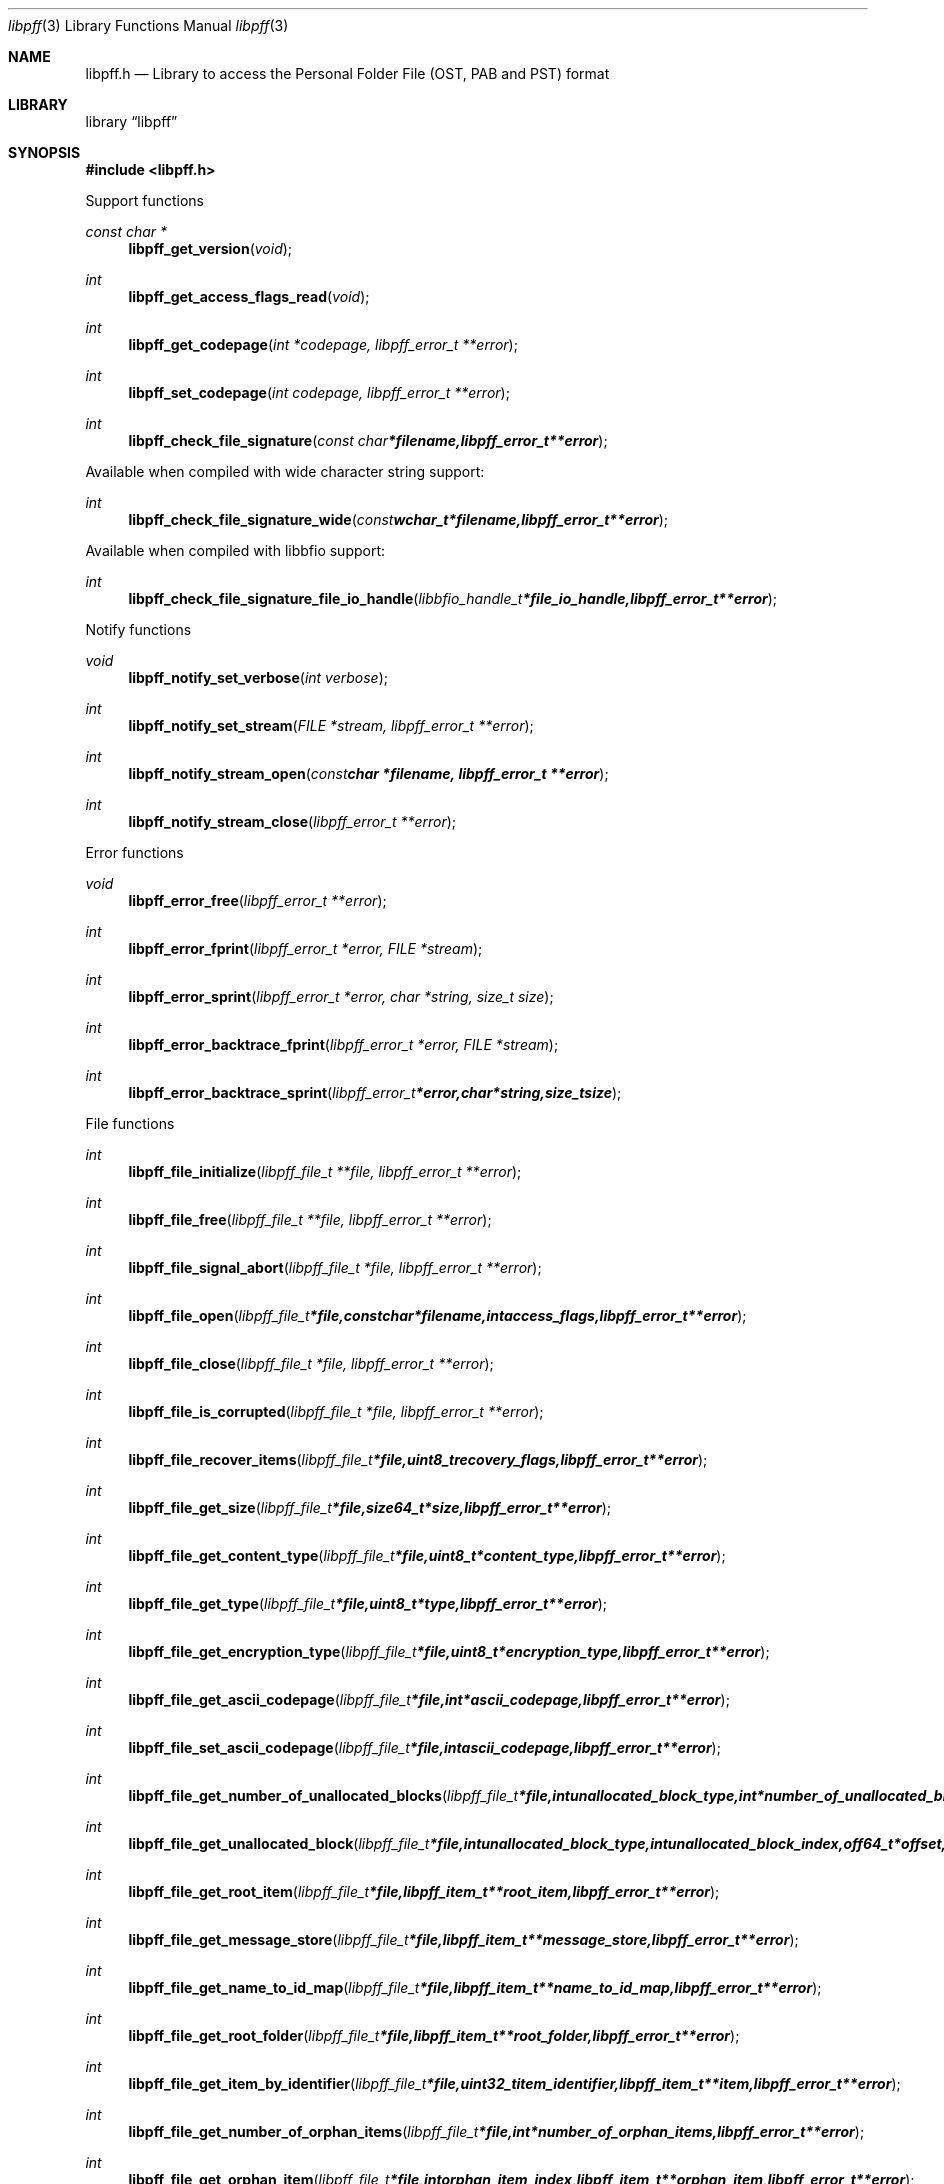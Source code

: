 .Dd November 19, 2016
.Dt libpff 3
.Os libpff
.Sh NAME
.Nm libpff.h
.Nd Library to access the Personal Folder File (OST, PAB and PST) format
.Sh LIBRARY
.Lb libpff
.Sh SYNOPSIS
.In libpff.h
.Pp
Support functions
.Ft const char *
.Fn libpff_get_version "void"
.Ft int
.Fn libpff_get_access_flags_read "void"
.Ft int
.Fn libpff_get_codepage "int *codepage, libpff_error_t **error"
.Ft int
.Fn libpff_set_codepage "int codepage, libpff_error_t **error"
.Ft int
.Fn libpff_check_file_signature "const char *filename, libpff_error_t **error"
.Pp
Available when compiled with wide character string support:
.Ft int
.Fn libpff_check_file_signature_wide "const wchar_t *filename, libpff_error_t **error"
.Pp
Available when compiled with libbfio support:
.Ft int
.Fn libpff_check_file_signature_file_io_handle "libbfio_handle_t *file_io_handle, libpff_error_t **error"
.Pp
Notify functions
.Ft void
.Fn libpff_notify_set_verbose "int verbose"
.Ft int
.Fn libpff_notify_set_stream "FILE *stream, libpff_error_t **error"
.Ft int
.Fn libpff_notify_stream_open "const char *filename, libpff_error_t **error"
.Ft int
.Fn libpff_notify_stream_close "libpff_error_t **error"
.Pp
Error functions
.Ft void
.Fn libpff_error_free "libpff_error_t **error"
.Ft int
.Fn libpff_error_fprint "libpff_error_t *error, FILE *stream"
.Ft int
.Fn libpff_error_sprint "libpff_error_t *error, char *string, size_t size"
.Ft int
.Fn libpff_error_backtrace_fprint "libpff_error_t *error, FILE *stream"
.Ft int
.Fn libpff_error_backtrace_sprint "libpff_error_t *error, char *string, size_t size"
.Pp
File functions
.Ft int
.Fn libpff_file_initialize "libpff_file_t **file, libpff_error_t **error"
.Ft int
.Fn libpff_file_free "libpff_file_t **file, libpff_error_t **error"
.Ft int
.Fn libpff_file_signal_abort "libpff_file_t *file, libpff_error_t **error"
.Ft int
.Fn libpff_file_open "libpff_file_t *file, const char *filename, int access_flags, libpff_error_t **error"
.Ft int
.Fn libpff_file_close "libpff_file_t *file, libpff_error_t **error"
.Ft int
.Fn libpff_file_is_corrupted "libpff_file_t *file, libpff_error_t **error"
.Ft int
.Fn libpff_file_recover_items "libpff_file_t *file, uint8_t recovery_flags, libpff_error_t **error"
.Ft int
.Fn libpff_file_get_size "libpff_file_t *file, size64_t *size, libpff_error_t **error"
.Ft int
.Fn libpff_file_get_content_type "libpff_file_t *file, uint8_t *content_type, libpff_error_t **error"
.Ft int
.Fn libpff_file_get_type "libpff_file_t *file, uint8_t *type, libpff_error_t **error"
.Ft int
.Fn libpff_file_get_encryption_type "libpff_file_t *file, uint8_t *encryption_type, libpff_error_t **error"
.Ft int
.Fn libpff_file_get_ascii_codepage "libpff_file_t *file, int *ascii_codepage, libpff_error_t **error"
.Ft int
.Fn libpff_file_set_ascii_codepage "libpff_file_t *file, int ascii_codepage, libpff_error_t **error"
.Ft int
.Fn libpff_file_get_number_of_unallocated_blocks "libpff_file_t *file, int unallocated_block_type, int *number_of_unallocated_blocks, libpff_error_t **error"
.Ft int
.Fn libpff_file_get_unallocated_block "libpff_file_t *file, int unallocated_block_type, int unallocated_block_index, off64_t *offset, size64_t *size, libpff_error_t **error"
.Ft int
.Fn libpff_file_get_root_item "libpff_file_t *file, libpff_item_t **root_item, libpff_error_t **error"
.Ft int
.Fn libpff_file_get_message_store "libpff_file_t *file, libpff_item_t **message_store, libpff_error_t **error"
.Ft int
.Fn libpff_file_get_name_to_id_map "libpff_file_t *file, libpff_item_t **name_to_id_map, libpff_error_t **error"
.Ft int
.Fn libpff_file_get_root_folder "libpff_file_t *file, libpff_item_t **root_folder, libpff_error_t **error"
.Ft int
.Fn libpff_file_get_item_by_identifier "libpff_file_t *file, uint32_t item_identifier, libpff_item_t **item, libpff_error_t **error"
.Ft int
.Fn libpff_file_get_number_of_orphan_items "libpff_file_t *file, int *number_of_orphan_items, libpff_error_t **error"
.Ft int
.Fn libpff_file_get_orphan_item "libpff_file_t *file, int orphan_item_index, libpff_item_t **orphan_item, libpff_error_t **error"
.Ft int
.Fn libpff_file_get_number_of_recovered_items "libpff_file_t *file, int *number_of_recovered_items, libpff_error_t **error"
.Ft int
.Fn libpff_file_get_recovered_item "libpff_file_t *file, int recovered_item_index, libpff_item_t **recovered_item, libpff_error_t **error"
.Pp
Available when compiled with wide character string support:
.Ft int
.Fn libpff_file_open_wide "libpff_file_t *file, const wchar_t *filename, int access_flags, libpff_error_t **error"
.Pp
Available when compiled with libbfio support:
.Ft int
.Fn libpff_file_open_file_io_handle "libpff_file_t *file, libbfio_handle_t *file_io_handle, int access_flags, libpff_error_t **error"
.Pp
Item functions
.Ft int
.Fn libpff_item_clone "libpff_item_t **destination_item, libpff_item_t *source_item, libpff_error_t **error"
.Ft int
.Fn libpff_item_free "libpff_item_t **item, libpff_error_t **error"
.Ft int
.Fn libpff_item_get_identifier "libpff_item_t *item, uint32_t *identifier, libpff_error_t **error"
.Ft int
.Fn libpff_item_get_number_of_record_sets "libpff_item_t *item, int *number_of_record_sets, libpff_error_t **error"
.Ft int
.Fn libpff_item_get_record_set_by_index "libpff_item_t *item, int record_set_index, libpff_record_set_t **record_set, libpff_error_t **error"
.Ft int
.Fn libpff_item_get_number_of_entries "libpff_item_t *item, uint32_t *number_of_entries, libpff_error_t **error"
.Ft int
.Fn libpff_item_get_type "libpff_item_t *item, uint8_t *item_type, libpff_error_t **error"
.Ft int
.Fn libpff_item_get_number_of_sub_items "libpff_item_t *item, int *number_of_sub_items, libpff_error_t **error"
.Ft int
.Fn libpff_item_get_sub_item "libpff_item_t *item, int sub_item_index, libpff_item_t **sub_item, libpff_error_t **error"
.Ft int
.Fn libpff_item_get_sub_item_by_identifier "libpff_item_t *item, uint32_t sub_item_identifier, libpff_item_t **sub_item, libpff_error_t **error"
.Pp
Name to ID map entry functions
.Ft int
.Fn libpff_name_to_id_map_entry_get_type "libpff_name_to_id_map_entry_t *name_to_id_map_entry, uint8_t *entry_type, libpff_error_t **error"
.Ft int
.Fn libpff_name_to_id_map_entry_get_number "libpff_name_to_id_map_entry_t *name_to_id_map_entry, uint32_t *number, libpff_error_t **error"
.Ft int
.Fn libpff_name_to_id_map_entry_get_utf8_string_size "libpff_name_to_id_map_entry_t *name_to_id_map_entry, size_t *utf8_string_size, libpff_error_t **error"
.Ft int
.Fn libpff_name_to_id_map_entry_get_utf8_string "libpff_name_to_id_map_entry_t *name_to_id_map_entry, uint8_t *utf8_string, size_t utf8_string_size, libpff_error_t **error"
.Ft int
.Fn libpff_name_to_id_map_entry_get_utf16_string_size "libpff_name_to_id_map_entry_t *name_to_id_map_entry, size_t *utf16_string_size, libpff_error_t **error"
.Ft int
.Fn libpff_name_to_id_map_entry_get_utf16_string "libpff_name_to_id_map_entry_t *name_to_id_map_entry, uint16_t *utf16_string, size_t utf16_string_size, libpff_error_t **error"
.Ft int
.Fn libpff_name_to_id_map_entry_get_guid "libpff_name_to_id_map_entry_t *name_to_id_map_entry, uint8_t *guid, size_t size, libpff_error_t **error"
.Pp
Record set functions
.Ft int
.Fn libpff_record_set_free "libpff_record_set_t **record_set, libpff_error_t **error"
.Ft int
.Fn libpff_record_set_get_number_of_entries "libpff_record_set_t *record_set, int *number_of_entries, libpff_error_t **error"
.Ft int
.Fn libpff_record_set_get_entry_by_index "libpff_record_set_t *record_set, int record_entry_index, libpff_record_entry_t **record_entry, libpff_error_t **error"
.Ft int
.Fn libpff_record_set_get_entry_by_type "libpff_record_set_t *record_set, uint32_t entry_type, uint32_t value_type, libpff_record_entry_t **record_entry, uint8_t flags, libpff_error_t **error"
.Ft int
.Fn libpff_record_set_get_entry_by_utf8_name "libpff_record_set_t *record_set, const uint8_t *utf8_string, size_t utf8_string_length, uint32_t value_type, libpff_record_entry_t **record_entry, uint8_t flags, libpff_error_t **error"
.Ft int
.Fn libpff_record_set_get_entry_by_utf16_name "libpff_record_set_t *record_set, const uint16_t *utf16_string, size_t utf16_string_length, uint32_t value_type, libpff_record_entry_t **record_entry, uint8_t flags, libpff_error_t **error"
.Pp
Record entry functions
.Ft int
.Fn libpff_record_entry_free "libpff_record_entry_t **record_entry, libpff_error_t **error"
.Ft int
.Fn libpff_record_entry_get_entry_type "libpff_record_entry_t *record_entry, uint32_t *entry_type, libpff_error_t **error"
.Ft int
.Fn libpff_record_entry_get_value_type "libpff_record_entry_t *record_entry, uint32_t *value_type, libpff_error_t **error"
.Ft int
.Fn libpff_record_entry_get_name_to_id_map_entry "libpff_record_entry_t *record_entry, libpff_name_to_id_map_entry_t **name_to_id_map_entry, libpff_error_t **error"
.Ft int
.Fn libpff_record_entry_get_data_size "libpff_record_entry_t *record_entry, size_t *data_size, libpff_error_t **error"
.Ft int
.Fn libpff_record_entry_get_data "libpff_record_entry_t *record_entry, uint8_t *data, size_t data_size, libpff_error_t **error"
.Ft int
.Fn libpff_record_entry_get_data_as_boolean "libpff_record_entry_t *record_entry, uint8_t *value_boolean, libpff_error_t **error"
.Ft int
.Fn libpff_record_entry_get_data_as_16bit_integer "libpff_record_entry_t *record_entry, uint16_t *value_16bit, libpff_error_t **error"
.Ft int
.Fn libpff_record_entry_get_data_as_32bit_integer "libpff_record_entry_t *record_entry, uint32_t *value_32bit, libpff_error_t **error"
.Ft int
.Fn libpff_record_entry_get_data_as_64bit_integer "libpff_record_entry_t *record_entry, uint64_t *value_64bit, libpff_error_t **error"
.Ft int
.Fn libpff_record_entry_get_data_as_filetime "libpff_record_entry_t *record_entry, uint64_t *filetime, libpff_error_t **error"
.Ft int
.Fn libpff_record_entry_get_data_as_floatingtime "libpff_record_entry_t *record_entry, uint64_t *floatingtime, libpff_error_t **error"
.Ft int
.Fn libpff_record_entry_get_data_as_size "libpff_record_entry_t *record_entry, size64_t *value_size, libpff_error_t **error"
.Ft int
.Fn libpff_record_entry_get_data_as_floating_point "libpff_record_entry_t *record_entry, double *value_floating_point, libpff_error_t **error"
.Ft int
.Fn libpff_record_entry_get_data_as_utf8_string_size "libpff_record_entry_t *record_entry, size_t *utf8_string_size, libpff_error_t **error"
.Ft int
.Fn libpff_record_entry_get_data_as_utf8_string "libpff_record_entry_t *record_entry, uint8_t *utf8_string, size_t utf8_string_size, libpff_error_t **error"
.Ft int
.Fn libpff_record_entry_get_data_as_utf16_string_size "libpff_record_entry_t *record_entry, size_t *utf16_string_size, libpff_error_t **error"
.Ft int
.Fn libpff_record_entry_get_data_as_utf16_string "libpff_record_entry_t *record_entry, uint16_t *utf16_string, size_t utf16_string_size, libpff_error_t **error"
.Ft int
.Fn libpff_record_entry_get_data_as_guid "libpff_record_entry_t *record_entry, uint8_t *guid_data, size_t guid_data_size, libpff_error_t **error"
.Ft int
.Fn libpff_record_entry_get_multi_value "libpff_record_entry_t *record_entry, libpff_multi_value_t **multi_value, libpff_error_t **error"
.Ft ssize_t
.Fn libpff_record_entry_read_buffer "libpff_record_entry_t *record_entry, uint8_t *buffer, size_t buffer_size, libpff_error_t **error"
.Ft off64_t
.Fn libpff_record_entry_seek_offset "libpff_record_entry_t *record_entry, off64_t offset, int whence, libpff_error_t **error"
.Pp
Multi value functions
.Ft int
.Fn libpff_multi_value_free "libpff_multi_value_t **multi_value, libpff_error_t **error"
.Ft int
.Fn libpff_multi_value_get_number_of_values "libpff_multi_value_t *multi_value, int *number_of_values, libpff_error_t **error"
.Ft int
.Fn libpff_multi_value_get_value "libpff_multi_value_t *multi_value, int value_index, uint32_t *value_type, uint8_t **value_data, size_t *value_data_size, libpff_error_t **error"
.Ft int
.Fn libpff_multi_value_get_value_32bit "libpff_multi_value_t *multi_value, int value_index, uint32_t *value_32bit, libpff_error_t **error"
.Ft int
.Fn libpff_multi_value_get_value_64bit "libpff_multi_value_t *multi_value, int value_index, uint64_t *value_64bit, libpff_error_t **error"
.Ft int
.Fn libpff_multi_value_get_value_filetime "libpff_multi_value_t *multi_value, int value_index, uint64_t *value_64bit, libpff_error_t **error"
.Ft int
.Fn libpff_multi_value_get_value_utf8_string_size "libpff_multi_value_t *multi_value, int value_index, size_t *utf8_string_size, libpff_error_t **error"
.Ft int
.Fn libpff_multi_value_get_value_utf8_string "libpff_multi_value_t *multi_value, int value_index, uint8_t *utf8_string, size_t utf8_string_size, libpff_error_t **error"
.Ft int
.Fn libpff_multi_value_get_value_utf16_string_size "libpff_multi_value_t *multi_value, int value_index, size_t *utf16_string_size, libpff_error_t **error"
.Ft int
.Fn libpff_multi_value_get_value_utf16_string "libpff_multi_value_t *multi_value, int value_index, uint16_t *utf16_string, size_t utf16_string_size, libpff_error_t **error"
.Ft int
.Fn libpff_multi_value_get_value_binary_data_size "libpff_multi_value_t *multi_value, int value_index, size_t *size, libpff_error_t **error"
.Ft int
.Fn libpff_multi_value_get_value_binary_data "libpff_multi_value_t *multi_value, int value_index, uint8_t *binary_data, size_t size, libpff_error_t **error"
.Ft int
.Fn libpff_multi_value_get_value_guid "libpff_multi_value_t *multi_value, int value_index, uint8_t *guid, size_t size, libpff_error_t **error"
.Pp
Folder functions
.Ft int
.Fn libpff_folder_get_type "libpff_item_t *folder, uint8_t *type, libpff_error_t **error"
.Ft int
.Fn libpff_folder_get_utf8_name_size "libpff_item_t *folder, size_t *utf8_string_size, libpff_error_t **error"
.Ft int
.Fn libpff_folder_get_utf8_name "libpff_item_t *folder, uint8_t *utf8_string, size_t utf8_string_size, libpff_error_t **error"
.Ft int
.Fn libpff_folder_get_utf16_name_size "libpff_item_t *folder, size_t *utf16_string_size, libpff_error_t **error"
.Ft int
.Fn libpff_folder_get_utf16_name "libpff_item_t *folder, uint16_t *utf16_string, size_t utf16_string_size, libpff_error_t **error"
.Ft int
.Fn libpff_folder_get_number_of_sub_folders "libpff_item_t *folder, int *number_of_sub_folders, libpff_error_t **error"
.Ft int
.Fn libpff_folder_get_sub_folder "libpff_item_t *folder, int sub_folder_index, libpff_item_t **sub_folder, libpff_error_t **error"
.Ft int
.Fn libpff_folder_get_sub_folder_by_utf8_name "libpff_item_t *folder, uint8_t *utf8_sub_folder_name, size_t utf8_sub_folder_name_size, libpff_item_t **sub_folder, libpff_error_t **error"
.Ft int
.Fn libpff_folder_get_sub_folder_by_utf16_name "libpff_item_t *folder, uint16_t *utf16_sub_folder_name, size_t utf16_sub_folder_name_size, libpff_item_t **sub_folder, libpff_error_t **error"
.Ft int
.Fn libpff_folder_get_sub_folders "libpff_item_t *folder, libpff_item_t **sub_folders, libpff_error_t **error"
.Ft int
.Fn libpff_folder_get_number_of_sub_messages "libpff_item_t *folder, int *number_of_sub_messages, libpff_error_t **error"
.Ft int
.Fn libpff_folder_get_sub_message "libpff_item_t *folder, int sub_message_index, libpff_item_t **sub_message, libpff_error_t **error"
.Ft int
.Fn libpff_folder_get_sub_message_by_utf8_name "libpff_item_t *folder, uint8_t *utf8_sub_message_name, size_t utf8_sub_message_name_size, libpff_item_t **sub_message, libpff_error_t **error"
.Ft int
.Fn libpff_folder_get_sub_message_by_utf16_name "libpff_item_t *folder, uint16_t *utf16_sub_message_name, size_t utf16_sub_message_name_size, libpff_item_t **sub_message, libpff_error_t **error"
.Ft int
.Fn libpff_folder_get_sub_messages "libpff_item_t *folder, libpff_item_t **sub_messages, libpff_error_t **error"
.Ft int
.Fn libpff_folder_get_number_of_sub_associated_contents "libpff_item_t *folder, int *number_of_sub_associated_contents, libpff_error_t **error"
.Ft int
.Fn libpff_folder_get_sub_associated_content "libpff_item_t *folder, int sub_associated_content_index, libpff_item_t **sub_associated_content, libpff_error_t **error"
.Ft int
.Fn libpff_folder_get_sub_associated_contents "libpff_item_t *folder, libpff_item_t **sub_associated_contents, libpff_error_t **error"
.Ft int
.Fn libpff_folder_get_unknowns "libpff_item_t *folder, libpff_item_t **unknowns, libpff_error_t **error"
.Pp
Message functions
.Ft int
.Fn libpff_message_get_entry_value_utf8_string_size "libpff_item_t *message, uint32_t entry_type, size_t *utf8_string_size, libpff_error_t **error"
.Ft int
.Fn libpff_message_get_entry_value_utf8_string "libpff_item_t *message, uint32_t entry_type, uint8_t *utf8_string, size_t utf8_string_size, libpff_error_t **error"
.Ft int
.Fn libpff_message_get_entry_value_utf16_string_size "libpff_item_t *message, uint32_t entry_type, size_t *utf16_string_size, libpff_error_t **error"
.Ft int
.Fn libpff_message_get_entry_value_utf16_string "libpff_item_t *message, uint32_t entry_type, uint16_t *utf16_string, size_t utf16_string_size, libpff_error_t **error"
.Ft int
.Fn libpff_message_get_client_submit_time "libpff_item_t *message, uint64_t *filetime, libpff_error_t **error"
.Ft int
.Fn libpff_message_get_delivery_time "libpff_item_t *message, uint64_t *filetime, libpff_error_t **error"
.Ft int
.Fn libpff_message_get_creation_time "libpff_item_t *message, uint64_t *filetime, libpff_error_t **error"
.Ft int
.Fn libpff_message_get_modification_time "libpff_item_t *message, uint64_t *filetime, libpff_error_t **error"
.Ft int
.Fn libpff_message_get_number_of_attachments "libpff_item_t *message, int *number_of_attachments, libpff_error_t **error"
.Ft int
.Fn libpff_message_get_attachment "libpff_item_t *message, int attachment_index, libpff_item_t **attachment, libpff_error_t **error"
.Ft int
.Fn libpff_message_get_attachments "libpff_item_t *message, libpff_item_t **attachments, libpff_error_t **error"
.Ft int
.Fn libpff_message_get_recipients "libpff_item_t *message, libpff_item_t **recipients, libpff_error_t **error"
.Ft int
.Fn libpff_message_get_plain_text_body_size "libpff_item_t *message, size_t *size, libpff_error_t **error"
.Ft int
.Fn libpff_message_get_plain_text_body "libpff_item_t *message, uint8_t *message_body, size_t size, libpff_error_t **error"
.Ft int
.Fn libpff_message_get_rtf_body_size "libpff_item_t *message, size_t *size, libpff_error_t **error"
.Ft int
.Fn libpff_message_get_rtf_body "libpff_item_t *message, uint8_t *message_body, size_t size, libpff_error_t **error"
.Ft int
.Fn libpff_message_get_html_body_size "libpff_item_t *message, size_t *size, libpff_error_t **error"
.Ft int
.Fn libpff_message_get_html_body "libpff_item_t *message, uint8_t *message_body, size_t size, libpff_error_t **error"
.Pp
Attachment functions
.Ft int
.Fn libpff_attachment_get_type "libpff_item_t *attachment, int *attachment_type, libpff_error_t **error"
.Ft int
.Fn libpff_attachment_get_data_size "libpff_item_t *attachment, size64_t *size, libpff_error_t **error"
.Ft ssize_t
.Fn libpff_attachment_data_read_buffer "libpff_item_t *attachment, uint8_t *buffer, size_t buffer_size, libpff_error_t **error"
.Ft off64_t
.Fn libpff_attachment_data_seek_offset "libpff_item_t *attachment, off64_t offset, int whence, libpff_error_t **error"
.Ft int
.Fn libpff_attachment_get_item "libpff_item_t *attachment, libpff_item_t **attached_item, libpff_error_t **error"
.Pp
Available when compiled with libbfio support:
.Ft int
.Fn libpff_attachment_get_data_file_io_handle "libpff_item_t *attachment, libbfio_handle_t **file_io_handle, libpff_error_t **error"
.Sh DESCRIPTION
The
.Fn libpff_get_version
function is used to retrieve the library version.
.Sh RETURN VALUES
Most of the functions return NULL or \-1 on error, dependent on the return type.
For the actual return values see "libpff.h".
.Sh ENVIRONMENT
None
.Sh FILES
None
.Sh NOTES
libpff allows to be compiled with wide character support (wchar_t).

To compile libpff with wide character support use:
.Ar ./configure --enable-wide-character-type=yes
 or define:
.Ar _UNICODE
 or
.Ar UNICODE
 during compilation.

.Ar LIBPFF_WIDE_CHARACTER_TYPE
 in libpff/features.h can be used to determine if libpff was compiled with wide character support.
.Sh BUGS
Please report bugs of any kind on the project issue tracker: https://github.com/libyal/libpff/issues
.Sh AUTHOR
These man pages are generated from "libpff.h".
.Sh COPYRIGHT
Copyright (C) 2008-2016, Joachim Metz <joachim.metz@gmail.com>.

This is free software; see the source for copying conditions.
There is NO warranty; not even for MERCHANTABILITY or FITNESS FOR A PARTICULAR PURPOSE.
.Sh SEE ALSO
the libpff.h include file
